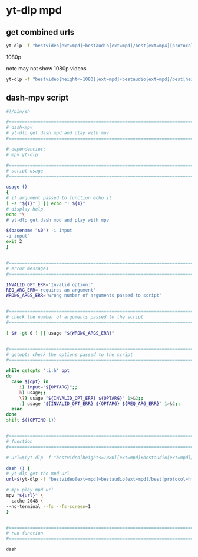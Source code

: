 #+STARTUP: showall
* yt-dlp mpd
** get combined urls


#+begin_src sh
yt-dlp -f "bestvideo[ext=mpd]+bestaudio[ext=mpd]/best[ext=mp4][protocol=https]" -g --no-playlist 'video url'
#+end_src

1080p

note may not show 1080p videos

#+begin_src sh
yt-dlp -f "bestvideo[height<=1080][ext=mpd]+bestaudio[ext=mpd]/best[height<=1080]" -g --no-playlist 'video url'
#+end_src

** dash-mpv script

#+begin_src sh
#!/bin/sh

#===============================================================================
# dash-mpv
# yt-dlp get dash mpd and play with mpv
#===============================================================================

# dependencies:
# mpv yt-dlp 

#===============================================================================
# script usage
#===============================================================================

usage ()
{
# if argument passed to function echo it
[ -z "${1}" ] || echo "! ${1}"
# display help
echo "\
# yt-dlp get dash mpd and play with mpv

$(basename "$0") -i input
-i input"
exit 2
}


#===============================================================================
# error messages
#===============================================================================

INVALID_OPT_ERR='Invalid option:'
REQ_ARG_ERR='requires an argument'
WRONG_ARGS_ERR='wrong number of arguments passed to script'


#===============================================================================
# check the number of arguments passed to the script
#===============================================================================

[ $# -gt 0 ] || usage "${WRONG_ARGS_ERR}"


#===============================================================================
# getopts check the options passed to the script
#===============================================================================

while getopts ':i:h' opt
do
  case ${opt} in
     i) input="${OPTARG}";;
     h) usage;;
     \?) usage "${INVALID_OPT_ERR} ${OPTARG}" 1>&2;;
     :) usage "${INVALID_OPT_ERR} ${OPTARG} ${REQ_ARG_ERR}" 1>&2;;
  esac
done
shift $((OPTIND-1))


#===============================================================================
# function
#===============================================================================

# url=$(yt-dlp -f "bestvideo[height<=1080][ext=mpd]+bestaudio[ext=mpd]/best[height<=1080]" -g --no-playlist "${input}" 2> /dev/null)

dash () {
# yt-dlp get the mpd url
url=$(yt-dlp -f "bestvideo[ext=mpd]+bestaudio[ext=mpd]/best[protocol=https]" -g --no-playlist "${input}" 2> /dev/null)

# mpv play mpd url
mpv "${url}" \
--cache 2048 \
--no-terminal --fs --fs-screen=1
}


#===============================================================================
# run function
#===============================================================================

dash

#+end_src
